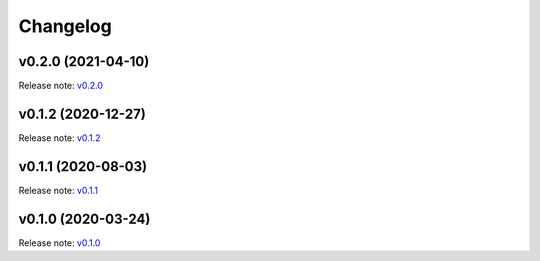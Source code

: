 Changelog
=========

v0.2.0 (2021-04-10)
-------------------
Release note: `v0.2.0 <https://github.com/frgfm/torch-cam/releases/tag/v0.2.0>`_

v0.1.2 (2020-12-27)
-------------------
Release note: `v0.1.2 <https://github.com/frgfm/torch-cam/releases/tag/v0.1.2>`_

v0.1.1 (2020-08-03)
-------------------
Release note: `v0.1.1 <https://github.com/frgfm/torch-cam/releases/tag/v0.1.1>`_

v0.1.0 (2020-03-24)
-------------------
Release note: `v0.1.0 <https://github.com/frgfm/torch-cam/releases/tag/v0.1.0>`_
